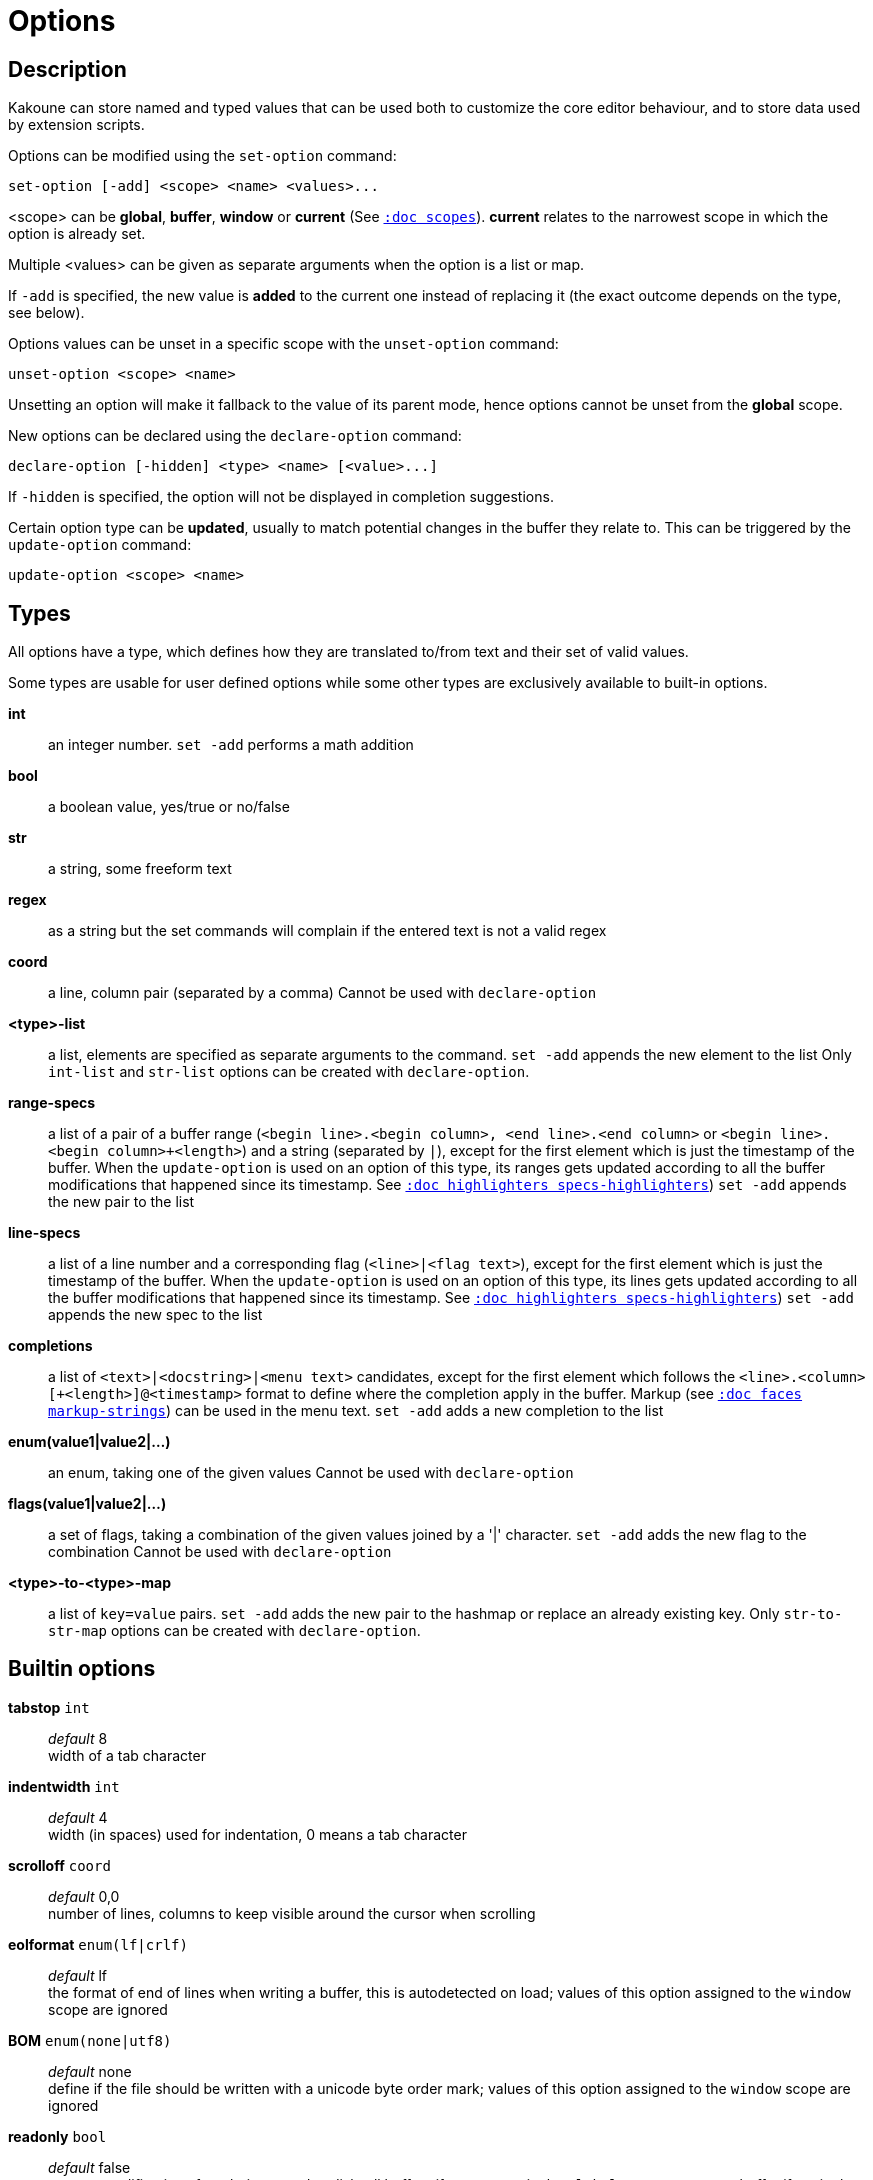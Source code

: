 = Options

== Description

Kakoune can store named and typed values that can be used both to
customize the core editor behaviour, and to store data used by extension
scripts.

[[set-option]]
Options can be modified using the `set-option` command:

--------------------------------------------
set-option [-add] <scope> <name> <values>...
--------------------------------------------

<scope> can be *global*, *buffer*, *window* or *current* (See
<<scopes#,`:doc scopes`>>). *current* relates to the narrowest scope in
which the option is already set.

Multiple <values> can be given as separate arguments when the option is a
list or map.

If `-add` is specified, the new value is *added* to the current one
instead of replacing it (the exact outcome depends on the type, see below).

[[unset-option]]
Options values can be unset in a specific scope with the `unset-option`
command:

---------------------------
unset-option <scope> <name>
---------------------------

Unsetting an option will make it fallback to the value of its parent mode,
hence options cannot be unset from the *global* scope.

[[declare-option]]
New options can be declared using the `declare-option` command:

---------------------------------------------------
declare-option [-hidden] <type> <name> [<value>...]
---------------------------------------------------

If `-hidden` is specified, the option will not be displayed in completion
suggestions.

[[update-option]]
Certain option type can be *updated*, usually to match potential changes
in the buffer they relate to. This can be triggered by the `update-option`
command:

----------------------------
update-option <scope> <name>
----------------------------

== Types

All options have a type, which defines how they are translated to/from
text and their set of valid values.

Some types are usable for user defined options while some other types
are exclusively available to built-in options.

*int*::
    an integer number.
    `set -add` performs a math addition

*bool*::
    a boolean value, yes/true or no/false

*str*::
    a string, some freeform text

*regex*::
    as a string but the set commands will complain if the entered text
    is not a valid regex

*coord*::
    a line, column pair (separated by a comma)
    Cannot be used with `declare-option`

*<type>-list*::
    a list, elements are specified as separate arguments to the command.
    `set -add` appends the new element to the list
    Only `int-list` and `str-list` options can be created with
    `declare-option`.

*range-specs*::
    a list of a pair of a buffer range (`<begin line>.<begin column>,
    <end line>.<end column>` or `<begin line>.<begin column>+<length>`)
    and a string (separated by `|`), except for the first element which
    is just the timestamp of the buffer. When the `update-option` is
    used on an option of this type, its ranges gets updated according
    to all the buffer modifications that happened since its timestamp.
    See <<highlighters#specs-highlighters,`:doc highlighters specs-highlighters`>>)
    `set -add` appends the new pair to the list

*line-specs*::
    a list of a line number and a corresponding flag (`<line>|<flag
    text>`), except for the first element which is just the timestamp
    of the buffer. When the `update-option` is used on an option of this
    type, its lines gets updated according to all the buffer modifications
    that happened since its timestamp.
    See <<highlighters#specs-highlighters,`:doc highlighters specs-highlighters`>>)
    `set -add` appends the new spec to the list

*completions*::
    a list of `<text>|<docstring>|<menu text>` candidates,
    except for the first element which follows the
    `<line>.<column>[+<length>]@<timestamp>` format to define where the
    completion apply in the buffer. Markup (see
    <<faces#markup-strings,`:doc faces markup-strings`>>) can be used in the
    menu text.
    `set -add` adds a new completion to the list

*enum(value1|value2|...)*::
    an enum, taking one of the given values
    Cannot be used with `declare-option`

*flags(value1|value2|...)*::
    a set of flags, taking a combination of the given values joined by a
    '|' character.
    `set -add` adds the new flag to the combination
    Cannot be used with `declare-option`

*<type>-to-<type>-map*::
    a list of `key=value` pairs.
    `set -add` adds the new pair to the hashmap or replace an already
    existing key.
    Only `str-to-str-map` options can be created with `declare-option`.

== Builtin options

*tabstop* `int`::
    _default_ 8 +
    width of a tab character

*indentwidth* `int`::
    _default_ 4 +
    width (in spaces) used for indentation, 0 means a tab character

*scrolloff* `coord`::
    _default_ 0,0 +
    number of lines, columns to keep visible around the cursor when
    scrolling

*eolformat* `enum(lf|crlf)`::
    _default_ lf +
    the format of end of lines when writing a buffer, this is autodetected
    on load; values of this option assigned to the `window` scope are
    ignored

*BOM* `enum(none|utf8)`::
    _default_ none +
    define if the file should be written with a unicode byte order mark;
    values of this option assigned to the `window` scope are ignored

*readonly* `bool`::
    _default_ false +
    prevent modifications from being saved to disk, all buffers if set
    to `true` in the `global` scope, or current buffer if set in the
    `buffer` scope; values of this option assigned to the `window`
    scope are ignored

*incsearch* `bool`::
    _default_ true +
    execute search as it is typed

*aligntab* `bool`::
    _default_ false +
    use tabs for alignment command

*autoinfo* `flags(command|onkey|normal)`::
    _default_ command|onkey +
    display automatic information box in the enabled contexts

*auto_complete* `flags(insert|prompt)`::
    _default_ insert|prompt +
    automatically display possible completions in the enabled modes.

*ignored_files* `regex`::
    filenames matching this regex won't be considered as candidates
    on filename completion (except if the text being completed already
    matches it)

*disabled_hooks* `regex`::
    hooks whose group matches this regex won't be executed. For example
    indentation hooks can be disabled with `.*-indent`.
    (See <<hooks#disabling-hooks,`:doc hooks`>>)

*filetype* `str`::
    arbitrary string defining the type of the file. Filetype dependent
    actions should hook on this option changing for activation/deactivation

*path* `str-list`::
    _default_ ./ %/ /usr/include +
    directories to search for *gf* command and filenames completion
    `%/` represents the current buffer directory

*completers* `completer-list`::
    _default_ filename word=all +
    completion engines to use for insert mode completion (they are tried
    in order until one generates candidates). Existing completers are:

    *word=all*, *word=buffer*:::
        which complete using words in all buffers (*word=all*)
        or only the current one (*word=buffer*)

    *filename*:::
        which tries to detect when a filename is being entered and
        provides completion based on local filesystem

    *line*:::
        which complete using lines in current buffer

    *option=<opt-name>*:::
        where *opt-name* is an option of type 'completions' whose
        contents will be used

*static_words* `str-list`::
    list of words that are always added to completion candidates
    when completing words in insert mode

*extra_word_chars* `codepoint-list`::
    a list of all additional codepoints that should be considered
    as word character.

*matching_pairs* `codepoint-list`::
    _default_ ( ) { } [ ] < > +
    a list of codepoints that are to be treated as matching pairs
    for the *m* command.

*autoreload* `enum(yes|no|ask)`::
    _default_ ask +
    auto reload the buffers when an external modification is detected

*debug* `flags(hooks|shell|profile|keys|commands)`::
    dump various debug information in the '\*debug*' buffer

*idle_timeout* `int`::
    _default_ 50 +
    timeout, in milliseconds, with no user input that will trigger the
    *PromptIdle*, *InsertIdle* and *NormalIdle* hooks, and autocompletion.

*fs_checkout_timeout* `int`::
    _default_ 500 +
    timeout, in milliseconds, between checks in normal mode of modifications
    of the file associated with the current buffer on the filesystem.

*modelinefmt* `string`::
    A format string used to generate the mode line, that string is
    first expanded as a command line would be (expanding '%...{...}'
    strings), then markup tags are applied (see
    <<faces#markup-strings,`:doc faces markup-strings`>>)
    Two special atoms are available as markup:

        *`{{mode_info}}`*:::
            Information about the current mode, such as `insert 3 sel` or
            `prompt`. The faces used are StatusLineMode, StatusLineInfo,
            and StatusLineValue.

        *`{{context_info}}`*:::
            Information such as `[+][recording (@)][no-hooks][new file][fifo]`,
            in face Information.

    The default value is '%val{bufname} %val{cursor_line}:%val{cursor_char_column} {{context_info}} {{mode_info}} - %val{client}@[%val{session}]'

*ui_options* `str-to-str-map`::
    a list of `key=value` pairs that are forwarded to the user
    interface implementation. The NCurses UI support the following options:

        *ncurses_set_title*:::
            if *yes* or *true*, the terminal emulator title will
            be changed

        *ncurses_status_on_top*:::
            if *yes*, or *true* the status line will be placed
            at the top of the terminal rather than at the bottom

        *ncurses_assistant*:::
            specify the nice assistant displayed in info boxes,
            can be *clippy* (the default), *cat*, *dilbert* or *none*

        *ncurses_enable_mouse*:::
            boolean option that enables mouse support

        *ncurses_change_colors*:::
            boolean option that can disable color palette changing if the
            terminfo enables it but the terminal does not support it.

        *ncurses_wheel_down_button*, *ncurses_wheel_up_button*:::
            specify which button send for wheel down/up events

        *ncurses_shift_function_key*:::
            Function key from which shifted function key start, if the
            terminal sends F13 for <s-F1>, this should be set to 12.

[[startup-info]]
*startup_info_version* `int`::
    _default_ 0 +
    Controls which messages will be displayed in the startup info box, only messages
    relating to a Kakoune version greater than this value will be displayed. Versions
    are written as a single number: Like `20180413` for version `2018.04.13`
